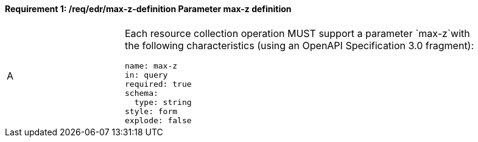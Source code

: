 [[req_edr_max-z-definition]]
==== *Requirement {counter:req-id}: /req/edr/max-z-definition* Parameter max-z definition
[width="90%",cols="2,6a"]
|===
^|A |Each resource collection operation MUST support a parameter `max-z`with the following characteristics (using an OpenAPI Specification 3.0 fragment):

[source,YAML]
----
name: max-z
in: query
required: true
schema:
  type: string
style: form
explode: false
----
|===
